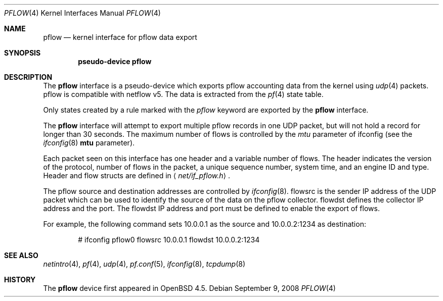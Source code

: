 .\" $OpenBSD: pflow.4,v 1.1 2008/09/09 13:56:38 henning Exp $
.\"
.\" Copyright (c) 2008 Henning Brauer <henning@openbsd.org>
.\" Copyright (c) 2008 Joerg Goltermann <jg@osn.de>
.\"
.\" Permission to use, copy, modify, and distribute this software for any
.\" purpose with or without fee is hereby granted, provided that the above
.\" copyright notice and this permission notice appear in all copies.
.\"
.\" THE SOFTWARE IS PROVIDED "AS IS" AND THE AUTHOR DISCLAIMS ALLWARRANTIES
.\" WITH REGARD TO THIS SOFTWARE INCLUDING ALL IMPLIED WARRANTIES OF
.\" MERCHANTABILITY AND FITNESS. IN NO EVENT SHALL THE AUTHOR BELIABLE FOR
.\" ANY SPECIAL, DIRECT, INDIRECT, OR CONSEQUENTIAL DAMAGES OR ANY DAMAGES
.\" WHATSOEVER RESULTING FROM LOSS OF USE, DATA OR PROFITS, WHETHER IN AN
.\" ACTION OF CONTRACT, NEGLIGENCE OR OTHER TORTIOUS ACTION, ARISINGOUT OF
.\" OR IN CONNECTION WITH THE USE OR PERFORMANCE OF THIS SOFTWARE.
.\"
.Dd $Mdocdate: September 9 2008 $
.Dt PFLOW 4
.Os
.Sh NAME
.Nm pflow
.Nd kernel interface for pflow data export
.Sh SYNOPSIS
.Cd "pseudo-device pflow"
.Sh DESCRIPTION
The
.Nm
interface is a pseudo-device which exports pflow
accounting data from the kernel using
.Xr udp 4
packets.
pflow is compatible with netflow v5.
The data is extracted from the
.Xr pf 4
state table.
.Pp
Only states created by a rule marked with the
.Ar pflow
keyword are exported by the
.Nm
interface.
.Pp
The
.Nm
interface will attempt to export multiple pflow records in one
UDP packet, but will not hold a record for longer than 30 seconds.
The maximum number of flows is controlled by the
.Ar mtu
parameter of ifconfig
(see the
.Xr ifconfig 8
.Cm mtu
parameter).
.Pp
Each packet seen on this interface has one header and a variable number of
flows.
The header indicates the version of the protocol, number of
flows in the packet, a unique sequence number, system time, and an engine
ID and type.
Header and flow structs are defined in
.Aq Pa net/if_pflow.h .
.Pp
The pflow source and destination addresses are controlled by
.Xr ifconfig 8 .
flowsrc is the sender IP address of the UDP packet which can be used
to identify the source of the data on the pflow collector.
flowdst defines the collector IP address and the port.
The flowdst IP address and port must be defined to enable the export of flows.
.Pp
For example, the following command sets 10.0.0.1 as the source
and 10.0.0.2:1234 as destination:
.Bd -literal -offset indent
# ifconfig pflow0 flowsrc 10.0.0.1 flowdst 10.0.0.2:1234
.Ed
.Sh SEE ALSO
.Xr netintro 4 ,
.Xr pf 4 ,
.Xr udp 4 ,
.Xr pf.conf 5 ,
.Xr ifconfig 8 ,
.Xr tcpdump 8
.Sh HISTORY
The
.Nm
device first appeared in
.Ox 4.5 .
